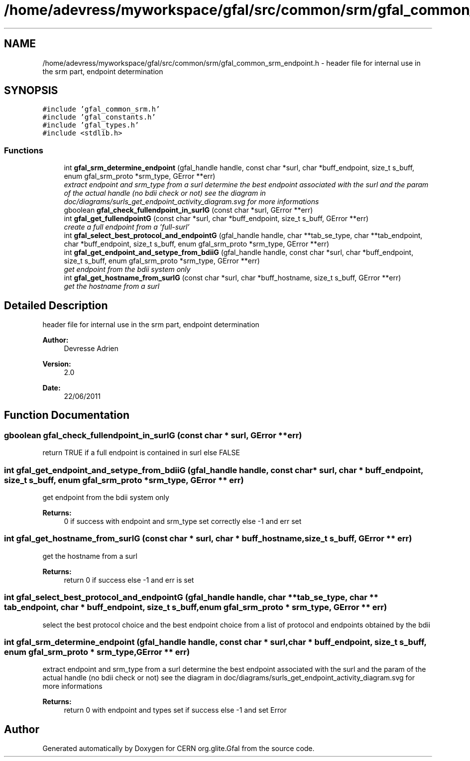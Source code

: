 .TH "/home/adevress/myworkspace/gfal/src/common/srm/gfal_common_srm_endpoint.h" 3 "8 Jul 2011" "Version 1.90" "CERN org.glite.Gfal" \" -*- nroff -*-
.ad l
.nh
.SH NAME
/home/adevress/myworkspace/gfal/src/common/srm/gfal_common_srm_endpoint.h \- header file for internal use in the srm part, endpoint determination 
.SH SYNOPSIS
.br
.PP
\fC#include 'gfal_common_srm.h'\fP
.br
\fC#include 'gfal_constants.h'\fP
.br
\fC#include 'gfal_types.h'\fP
.br
\fC#include <stdlib.h>\fP
.br

.SS "Functions"

.in +1c
.ti -1c
.RI "int \fBgfal_srm_determine_endpoint\fP (gfal_handle handle, const char *surl, char *buff_endpoint, size_t s_buff, enum gfal_srm_proto *srm_type, GError **err)"
.br
.RI "\fIextract endpoint and srm_type from a surl determine the best endpoint associated with the surl and the param of the actual handle (no bdii check or not) see the diagram in doc/diagrams/surls_get_endpoint_activity_diagram.svg for more informations \fP"
.ti -1c
.RI "gboolean \fBgfal_check_fullendpoint_in_surlG\fP (const char *surl, GError **err)"
.br
.ti -1c
.RI "int \fBgfal_get_fullendpointG\fP (const char *surl, char *buff_endpoint, size_t s_buff, GError **err)"
.br
.RI "\fIcreate a full endpoint from a 'full-surl' \fP"
.ti -1c
.RI "int \fBgfal_select_best_protocol_and_endpointG\fP (gfal_handle handle, char **tab_se_type, char **tab_endpoint, char *buff_endpoint, size_t s_buff, enum gfal_srm_proto *srm_type, GError **err)"
.br
.ti -1c
.RI "int \fBgfal_get_endpoint_and_setype_from_bdiiG\fP (gfal_handle handle, const char *surl, char *buff_endpoint, size_t s_buff, enum gfal_srm_proto *srm_type, GError **err)"
.br
.RI "\fIget endpoint from the bdii system only \fP"
.ti -1c
.RI "int \fBgfal_get_hostname_from_surlG\fP (const char *surl, char *buff_hostname, size_t s_buff, GError **err)"
.br
.RI "\fIget the hostname from a surl \fP"
.in -1c
.SH "Detailed Description"
.PP 
header file for internal use in the srm part, endpoint determination 

\fBAuthor:\fP
.RS 4
Devresse Adrien 
.RE
.PP
\fBVersion:\fP
.RS 4
2.0 
.RE
.PP
\fBDate:\fP
.RS 4
22/06/2011 
.RE
.PP

.SH "Function Documentation"
.PP 
.SS "gboolean gfal_check_fullendpoint_in_surlG (const char * surl, GError ** err)"
.PP
return TRUE if a full endpoint is contained in surl else FALSE 
.SS "int gfal_get_endpoint_and_setype_from_bdiiG (gfal_handle handle, const char * surl, char * buff_endpoint, size_t s_buff, enum gfal_srm_proto * srm_type, GError ** err)"
.PP
get endpoint from the bdii system only 
.PP
\fBReturns:\fP
.RS 4
0 if success with endpoint and srm_type set correctly else -1 and err set 
.RE
.PP

.SS "int gfal_get_hostname_from_surlG (const char * surl, char * buff_hostname, size_t s_buff, GError ** err)"
.PP
get the hostname from a surl 
.PP
\fBReturns:\fP
.RS 4
return 0 if success else -1 and err is set 
.RE
.PP

.SS "int gfal_select_best_protocol_and_endpointG (gfal_handle handle, char ** tab_se_type, char ** tab_endpoint, char * buff_endpoint, size_t s_buff, enum gfal_srm_proto * srm_type, GError ** err)"
.PP
select the best protocol choice and the best endpoint choice from a list of protocol and endpoints obtained by the bdii 
.SS "int gfal_srm_determine_endpoint (gfal_handle handle, const char * surl, char * buff_endpoint, size_t s_buff, enum gfal_srm_proto * srm_type, GError ** err)"
.PP
extract endpoint and srm_type from a surl determine the best endpoint associated with the surl and the param of the actual handle (no bdii check or not) see the diagram in doc/diagrams/surls_get_endpoint_activity_diagram.svg for more informations 
.PP
\fBReturns:\fP
.RS 4
return 0 with endpoint and types set if success else -1 and set Error 
.RE
.PP

.SH "Author"
.PP 
Generated automatically by Doxygen for CERN org.glite.Gfal from the source code.
